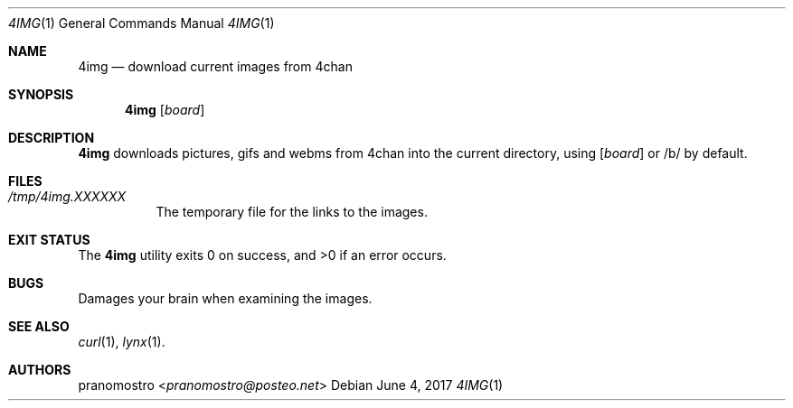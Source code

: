 .Dd June 4, 2017
.Dt 4IMG 1
.Os

.Sh NAME
.Nm 4img
.Nd download current images from 4chan

.Sh SYNOPSIS
.Nm 4img
.Op Ar board

.Sh DESCRIPTION
.Nm
downloads pictures, gifs and webms from 4chan into the current
directory, using
.Op Ar board
or /b/ by default.

.Sh FILES
.Bl -tag -width Ds
.It Pa /tmp/4img.XXXXXX
The temporary file for the links to the images.
.El

.Sh EXIT STATUS
.Ex -std

.Sh BUGS
Damages your brain when examining the images.

.Sh SEE ALSO
.Xr curl 1 ,
.Xr lynx 1 .

.Sh AUTHORS
.An pranomostro Aq Mt pranomostro@posteo.net
